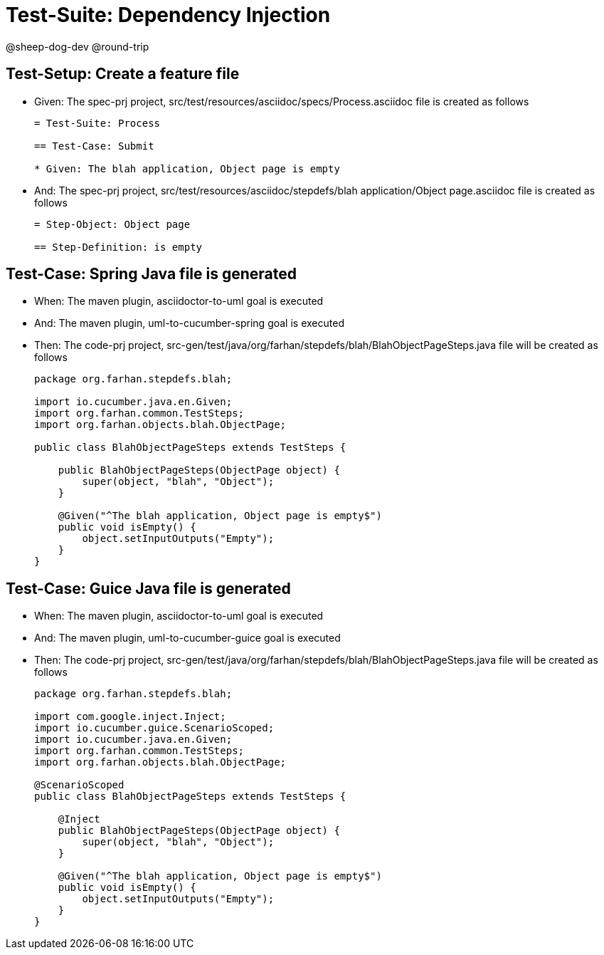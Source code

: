 = Test-Suite: Dependency Injection

@sheep-dog-dev
@round-trip

== Test-Setup: Create a feature file

* Given: The spec-prj project, src/test/resources/asciidoc/specs/Process.asciidoc file is created as follows
+
----
= Test-Suite: Process

== Test-Case: Submit

* Given: The blah application, Object page is empty
----

* And: The spec-prj project, src/test/resources/asciidoc/stepdefs/blah application/Object page.asciidoc file is created as follows
+
----
= Step-Object: Object page

== Step-Definition: is empty
----

== Test-Case: Spring Java file is generated

* When: The maven plugin, asciidoctor-to-uml goal is executed

* And: The maven plugin, uml-to-cucumber-spring goal is executed

* Then: The code-prj project, src-gen/test/java/org/farhan/stepdefs/blah/BlahObjectPageSteps.java file will be created as follows
+
----
package org.farhan.stepdefs.blah;

import io.cucumber.java.en.Given;
import org.farhan.common.TestSteps;
import org.farhan.objects.blah.ObjectPage;

public class BlahObjectPageSteps extends TestSteps {

    public BlahObjectPageSteps(ObjectPage object) {
        super(object, "blah", "Object");
    }

    @Given("^The blah application, Object page is empty$")
    public void isEmpty() {
        object.setInputOutputs("Empty");
    }
}
----

== Test-Case: Guice Java file is generated

* When: The maven plugin, asciidoctor-to-uml goal is executed

* And: The maven plugin, uml-to-cucumber-guice goal is executed

* Then: The code-prj project, src-gen/test/java/org/farhan/stepdefs/blah/BlahObjectPageSteps.java file will be created as follows
+
----
package org.farhan.stepdefs.blah;

import com.google.inject.Inject;
import io.cucumber.guice.ScenarioScoped;
import io.cucumber.java.en.Given;
import org.farhan.common.TestSteps;
import org.farhan.objects.blah.ObjectPage;

@ScenarioScoped
public class BlahObjectPageSteps extends TestSteps {

    @Inject
    public BlahObjectPageSteps(ObjectPage object) {
        super(object, "blah", "Object");
    }

    @Given("^The blah application, Object page is empty$")
    public void isEmpty() {
        object.setInputOutputs("Empty");
    }
}
----


